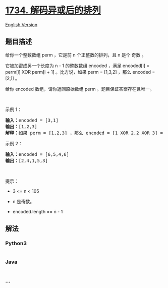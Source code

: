 * [[https://leetcode-cn.com/problems/decode-xored-permutation][1734.
解码异或后的排列]]
  :PROPERTIES:
  :CUSTOM_ID: 解码异或后的排列
  :END:
[[./solution/1700-1799/1734.Decode XORed Permutation/README_EN.org][English
Version]]

** 题目描述
   :PROPERTIES:
   :CUSTOM_ID: 题目描述
   :END:

#+begin_html
  <!-- 这里写题目描述 -->
#+end_html

#+begin_html
  <p>
#+end_html

给你一个整数数组 perm ，它是前 n 个正整数的排列，且 n 是个 奇数 。

#+begin_html
  </p>
#+end_html

#+begin_html
  <p>
#+end_html

它被加密成另一个长度为 n - 1 的整数数组 encoded ，满足 encoded[i] =
perm[i] XOR perm[i + 1] 。比方说，如果 perm = [1,3,2] ，那么 encoded =
[2,1] 。

#+begin_html
  </p>
#+end_html

#+begin_html
  <p>
#+end_html

给你 encoded 数组，请你返回原始数组 perm 。题目保证答案存在且唯一。

#+begin_html
  </p>
#+end_html

#+begin_html
  <p>
#+end_html

 

#+begin_html
  </p>
#+end_html

#+begin_html
  <p>
#+end_html

示例 1：

#+begin_html
  </p>
#+end_html

#+begin_html
  <pre><b>输入：</b>encoded = [3,1]
  <b>输出：</b>[1,2,3]
  <b>解释：</b>如果 perm = [1,2,3] ，那么 encoded = [1 XOR 2,2 XOR 3] = [3,1]
  </pre>
#+end_html

#+begin_html
  <p>
#+end_html

示例 2：

#+begin_html
  </p>
#+end_html

#+begin_html
  <pre><b>输入：</b>encoded = [6,5,4,6]
  <b>输出：</b>[2,4,1,5,3]
  </pre>
#+end_html

#+begin_html
  <p>
#+end_html

 

#+begin_html
  </p>
#+end_html

#+begin_html
  <p>
#+end_html

提示：

#+begin_html
  </p>
#+end_html

#+begin_html
  <ul>
#+end_html

#+begin_html
  <li>
#+end_html

3 <= n < 105

#+begin_html
  </li>
#+end_html

#+begin_html
  <li>
#+end_html

n 是奇数。

#+begin_html
  </li>
#+end_html

#+begin_html
  <li>
#+end_html

encoded.length == n - 1

#+begin_html
  </li>
#+end_html

#+begin_html
  </ul>
#+end_html

** 解法
   :PROPERTIES:
   :CUSTOM_ID: 解法
   :END:

#+begin_html
  <!-- 这里可写通用的实现逻辑 -->
#+end_html

#+begin_html
  <!-- tabs:start -->
#+end_html

*** *Python3*
    :PROPERTIES:
    :CUSTOM_ID: python3
    :END:

#+begin_html
  <!-- 这里可写当前语言的特殊实现逻辑 -->
#+end_html

#+begin_src python
#+end_src

*** *Java*
    :PROPERTIES:
    :CUSTOM_ID: java
    :END:

#+begin_html
  <!-- 这里可写当前语言的特殊实现逻辑 -->
#+end_html

#+begin_src java
#+end_src

*** *...*
    :PROPERTIES:
    :CUSTOM_ID: section
    :END:
#+begin_example
#+end_example

#+begin_html
  <!-- tabs:end -->
#+end_html
